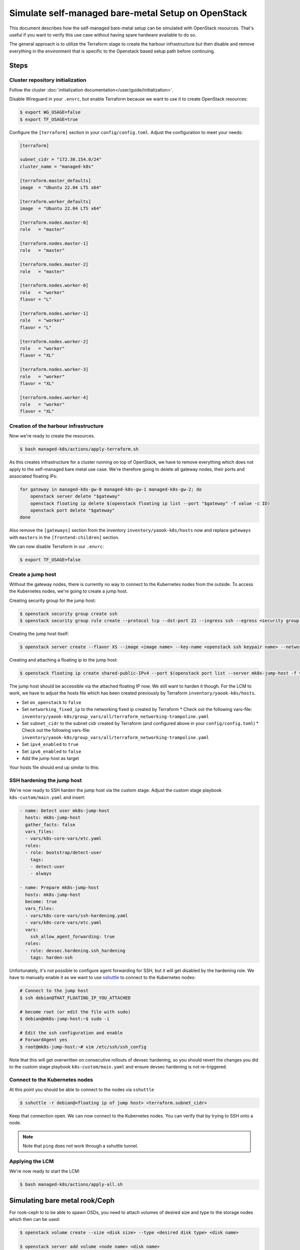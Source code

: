 Simulate self-managed bare-metal Setup on OpenStack
===================================================

This document describes how the self-managed bare-metal setup
can be simulated with OpenStack resources.
That's useful if you want to verify this use case
without having spare hardware available to do so.

The general approach is to utilize the Terraform stage
to create the harbour infrastructure
but then disable and remove everything in the environment
that is specific to the Openstack based setup path
before continuing.

Steps
-----

Cluster repository initialization
~~~~~~~~~~~~~~~~~~~~~~~~~~~~~~~~~

Follow the cluster :doc:`initialization documentation</user/guide/initialization>`.

Disable Wireguard in your ``.envrc``,
but enable Terraform because we want to use it to create
OpenStack resources:

.. code-block:: console

  $ export WG_USAGE=false
  $ export TF_USAGE=true

Configure the ``[terraform]`` section in your ``config/config.toml``.
Adjust the configuration to meet your needs:

.. code:: toml

  [terraform]

  subnet_cidr = "172.30.154.0/24"
  cluster_name = "managed-k8s"

  [terraform.master_defaults]
  image  = "Ubuntu 22.04 LTS x64"

  [terraform.worker_defaults]
  image  = "Ubuntu 22.04 LTS x64"

  [terraform.nodes.master-0]
  role   = "master"

  [terraform.nodes.master-1]
  role   = "master"

  [terraform.nodes.master-2]
  role   = "master"

  [terraform.nodes.worker-0]
  role   = "worker"
  flavor = "L"

  [terraform.nodes.worker-1]
  role   = "worker"
  flavor = "L"

  [terraform.nodes.worker-2]
  role   = "worker"
  flavor = "XL"

  [terraform.nodes.worker-3]
  role   = "worker"
  flavor = "XL"

  [terraform.nodes.worker-4]
  role   = "worker"
  flavor = "XL"

Creation of the harbour infrastructure
~~~~~~~~~~~~~~~~~~~~~~~~~~~~~~~~~~~~~~

Now we're ready to create the resources.

.. code:: console

  $ bash managed-k8s/actions/apply-terraform.sh

As this creates infrastructure for a cluster running on top of OpenStack,
we have to remove everything which does not apply to the
self-managed bare metal use case.
We're therefore going to delete all gateway nodes,
their ports and associated floating IPs:

.. code-block:: bash

  for gateway in managed-k8s-gw-0 managed-k8s-gw-1 managed-k8s-gw-2; do
      openstack server delete "$gateway"
      openstack floating ip delete $(openstack floating ip list --port "$gateway" -f value -c ID)
      openstack port delete "$gateway"
  done

Also remove the ``[gateways]`` section from the inventory ``inventory/yaook-k8s/hosts`` now
and replace ``gateways`` with ``masters`` in the ``[frontend:children]`` section.

We can now disable Terraform in our ``.envrc``:

.. code:: console

  $ export TF_USAGE=false

Create a jump host
~~~~~~~~~~~~~~~~~~

Without the gateway nodes, there is currently no way to connect
to the Kubernetes nodes from the outside.
To access the Kubernetes nodes, we're going to create a jump host.

Creating security group for the jump host:

.. code-block:: console

  $ openstack security group create ssh
  $ openstack security group rule create --protocol tcp --dst-port 22 --ingress ssh --egress <security group name>

Creating the jump host itself:

.. code:: console

  $ openstack server create --flavor XS --image <image name> --key-name <openstack ssh keypair name> --network managed-k8s-network --security-group default --security-group <security group name> mk8s-jump-host


Creating and attaching a floating ip to the jump host:

.. code:: console

  $ openstack floating ip create shared-public-IPv4 --port $(openstack port list --server mk8s-jump-host -f value -c ID)


The jump host should be accessible via the attached floating IP now.
We still want to harden it though.
For the LCM to work, we have to adjust the hosts file
which has been created previously by Terraform
``inventory/yaook-k8s/hosts``.

* Set ``on_openstack`` to ``false``
* Set ``networking_fixed_ip`` to the networking fixed ip created by Terraform
  * Check out the following vars-file: ``inventory/yaook-k8s/group_vars/all/terraform_networking-trampoline.yaml``
* Set ``subnet_cidr`` to the subnet cidr created by Terraform (and configured above in your ``config/config.toml``)
  * Check out the following vars-file: ``inventory/yaook-k8s/group_vars/all/terraform_networking-trampoline.yaml``
* Set ``ipv4_enabled`` to ``true``
* Set ``ipv6_enabled`` to ``false``
* Add the jump host as target

Your hosts file should end up similar to this:

.. code-block:: ini
  :emphasize-lines: 3,4,5,6,8,9,14,15

  [all:vars]
  ansible_python_interpreter=/usr/bin/python3
  on_openstack=False
  networking_fixed_ip=172.30.154.75
  subnet_cidr=172.30.154.0/24
  ipv6_enabled=False
  ipv4_enabled=True

  [other]
  mk8s-jump-host ansible_host=<floating ip> local_ipv4_address=172.30.154.104

  [orchestrator]
  localhost ansible_connection=local ansible_python_interpreter="{{ ansible_playbook_python }}"

  [frontend:children]
  masters

  [k8s_nodes:children]
  masters
  workers


  [masters]
  managed-k8s-master-0 ansible_host=172.30.154.245 local_ipv4_address=172.30.154.245
  managed-k8s-master-1 ansible_host=172.30.154.175 local_ipv4_address=172.30.154.175
  managed-k8s-master-2 ansible_host=172.30.154.254 local_ipv4_address=172.30.154.254


  [workers]
  managed-k8s-worker-0 ansible_host=172.30.154.237 local_ipv4_address=172.30.154.237
  managed-k8s-worker-1 ansible_host=172.30.154.29 local_ipv4_address=172.30.154.29
  managed-k8s-worker-storage-0 ansible_host=172.30.154.167 local_ipv4_address=172.30.154.167
  managed-k8s-worker-storage-1 ansible_host=172.30.154.18 local_ipv4_address=172.30.154.18
  managed-k8s-worker-storage-2 ansible_host=172.30.154.197 local_ipv4_address=172.30.154.197

SSH hardening the jump host
~~~~~~~~~~~~~~~~~~~~~~~~~~~

We're now ready to SSH harden the jump host via the custom stage.
Adjust the custom stage playbook ``k8s-custom/main.yaml``
and insert:

.. code:: yaml

  - name: Detect user mk8s-jump-host
    hosts: mk8s-jump-host
    gather_facts: false
    vars_files:
    - vars/k8s-core-vars/etc.yaml
    roles:
    - role: bootstrap/detect-user
      tags:
      - detect-user
      - always

  - name: Prepare mk8s-jump-host
    hosts: mk8s-jump-host
    become: true
    vars_files:
    - vars/k8s-core-vars/ssh-hardening.yaml
    - vars/k8s-core-vars/etc.yaml
    vars:
      ssh_allow_agent_forwarding: true
    roles:
    - role: devsec.hardening.ssh_hardening
      tags: harden-ssh

Unfortunately, it's not possible to configure agent forwarding
for SSH, but it will get disabled by the hardening role.
We have to manually enable it as we want to use `sshuttle <https://github.com/sshuttle/sshuttle>`__
to connect to the Kubernetes nodes:

.. code-block:: console

  # Connect to the jump host
  $ ssh debian@THAT_FLOATING_IP_YOU_ATTACHED

  # become root (or edit the file with sudo)
  $ debian@mk8s-jump-host:~$ sudo -i

  # Edit the ssh configuration and enable
  # ForwardAgent yes
  $ root@mk8s-jump-host:~# vim /etc/ssh/ssh_config

Note that this will get overwritten on consecutive rollouts of devsec hardening,
so you should revert the changes you did to the
custom stage playbook ``k8s-custom/main.yaml``
and ensure devsec hardening is not re-triggered.

Connect to the Kubernetes nodes
~~~~~~~~~~~~~~~~~~~~~~~~~~~~~~~

At this point you should be able to connect to the nodes via ``sshuttle``

.. code:: console

  $ sshuttle -r debian@<floating ip of jump host> <terraform.subnet_cidr>

Keep that connection open.
We can now connect to the Kubernetes nodes.
You can verify that by trying to SSH onto a node.

.. note::

  Note that ``ping`` does not work through a sshuttle tunnel.

Applying the LCM
~~~~~~~~~~~~~~~~

We're now ready to start the LCM:

.. code:: console

  $ bash managed-k8s/actions/apply-all.sh

Simulating bare metal rook/Ceph
-------------------------------

For rook-ceph to to be able to spawn OSDs,
you need to attach volumes of desired size and type
to the storage nodes which then can be used:

.. code-block:: console

  $ openstack volume create --size <disk size> --type <desired disk type> <disk name>

  $ openstack server add volume <node name> <disk name>


Side notes
----------

Ensure ch-k8s-lbaas is disabled
~~~~~~~~~~~~~~~~~~~~~~~~~~~~~~~

Ensure you disabled ch-k8s-lbaas:

.. code:: toml

  [ch-k8s-lbaas]
  enabled = false

Configuring Storage Classes
~~~~~~~~~~~~~~~~~~~~~~~~~~~

Ensure you're configuring sane storage classes for services you enabled.
In especially Hashicorp Vault by default uses the ``csi-sc-cinderplugin`` storage class
which is not available when not connecting the Kubernetes cluster to the
underlying OpenStack.

If you want to deploy Vault, set another storage class
in your ``config/config.toml``:

.. code:: toml

  [k8s-service-layer.vault]
  storage_class = "local-storage"
